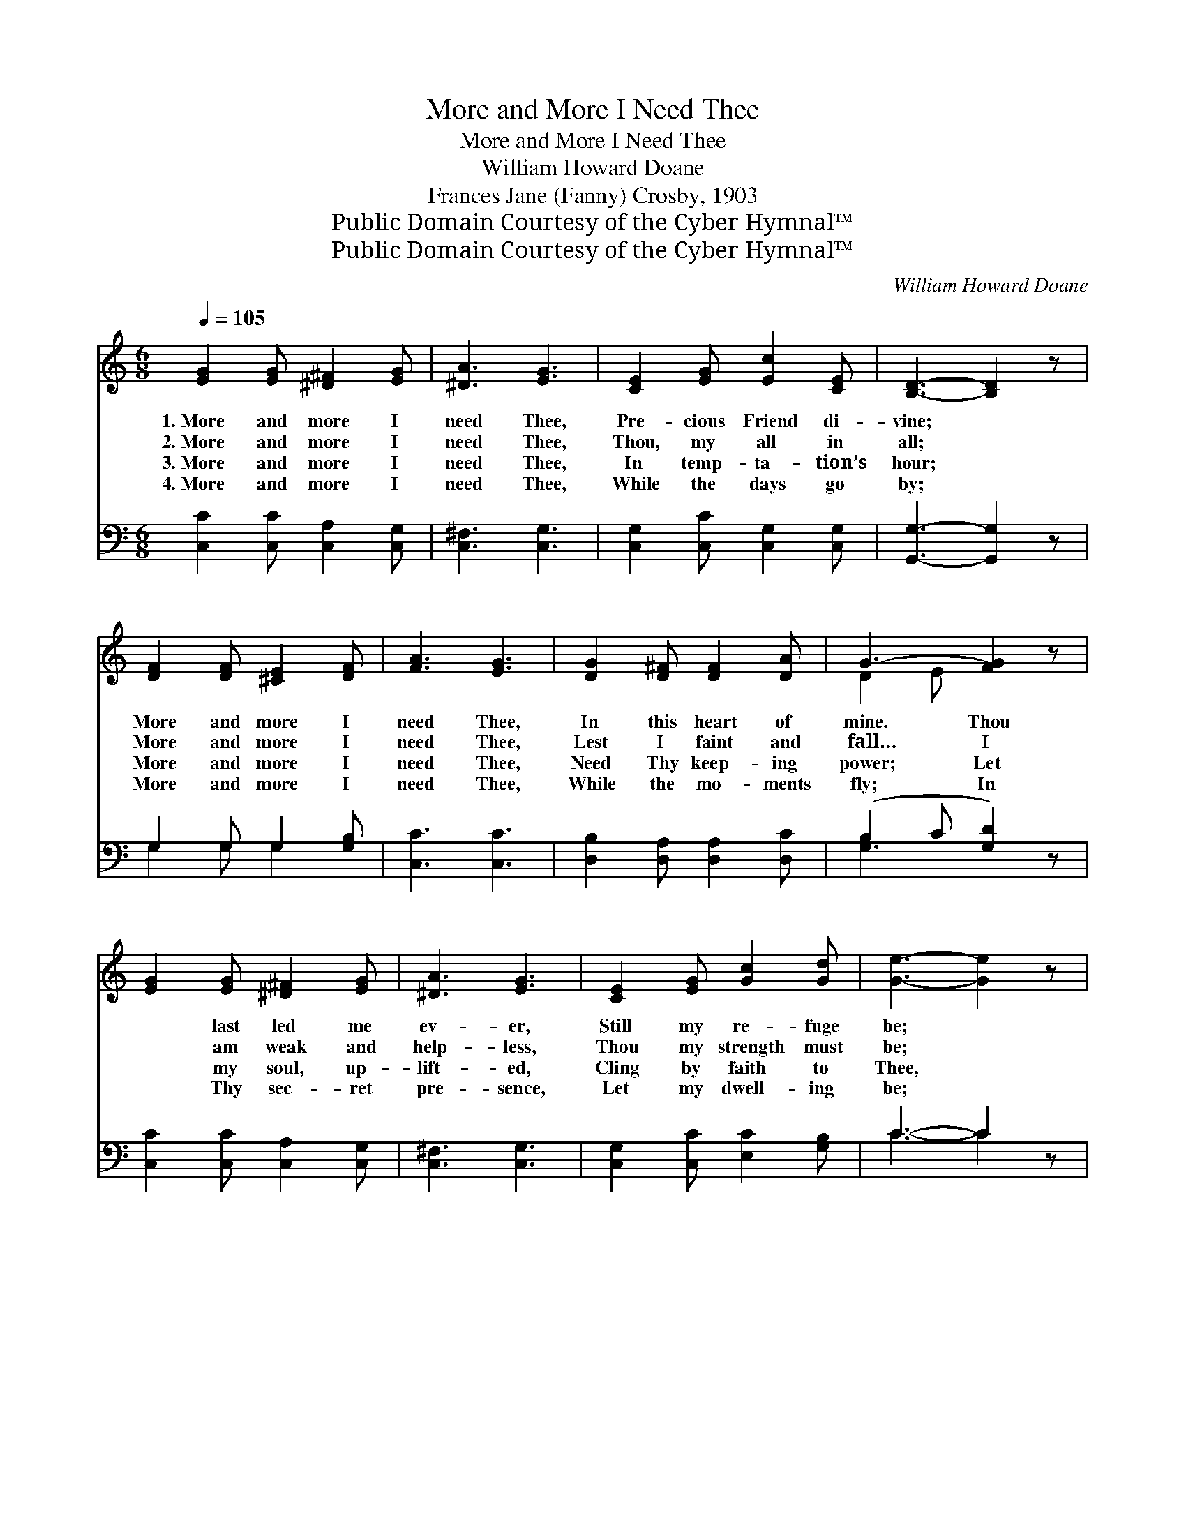 X:1
T:More and More I Need Thee
T:More and More I Need Thee
T:William Howard Doane
T:Frances Jane (Fanny) Crosby, 1903
T:Public Domain Courtesy of the Cyber Hymnal™
T:Public Domain Courtesy of the Cyber Hymnal™
C:William Howard Doane
Z:Public Domain
Z:Courtesy of the Cyber Hymnal™
%%score ( 1 2 ) ( 3 4 )
L:1/8
Q:1/4=105
M:6/8
K:C
V:1 treble 
V:2 treble 
V:3 bass 
V:4 bass 
V:1
 [EG]2 [EG] [^D^F]2 [EG] | [^DA]3 [EG]3 | [CE]2 [EG] [Ec]2 [CE] | [B,D]3- [B,D]2 z | %4
w: 1.~More and more I|need Thee,|Pre- cious Friend di-|vine; *|
w: 2.~More and more I|need Thee,|Thou, my all in|all; *|
w: 3.~More and more I|need Thee,|In temp- ta- tion’s|hour; *|
w: 4.~More and more I|need Thee,|While the days go|by; *|
 [DF]2 [DF] [^CE]2 [DF] | [FA]3 [EG]3 | [DG]2 [D^F] [DF]2 [DA] | G3- [FG]2 z | %8
w: More and more I|need Thee,|In this heart of|mine. Thou|
w: More and more I|need Thee,|Lest I faint and|fall… I|
w: More and more I|need Thee,|Need Thy keep- ing|power; Let|
w: More and more I|need Thee,|While the mo- ments|fly; In|
 [EG]2 [EG] [^D^F]2 [EG] | [^DA]3 [EG]3 | [CE]2 [EG] [Gc]2 [Gd] | [Ge]3- [Ge]2 z | %12
w: * last led me|ev- er,|Still my re- fuge|be; *|
w: * am weak and|help- less,|Thou my strength must|be; *|
w: * my soul, up-|lift- ed,|Cling by faith to|Thee, *|
w: * Thy sec- ret|pre- sence,|Let my dwell- ing|be; *|
 [Fd]2 [Fc] [Fc]2 [FA] | [EG]3 [CE]2 [EG] | [Gc]3 [FB]3 | [Ec]3- [Ec]2 z || %16
w: Sav- ior, lov- ing|Sav- ior, A-|bide with|me. *|
w: Sav- ior, lov- ing|Sav- ior, A-|bide with|me. *|
w: Sav- ior, lov- ing|Sav- ior, A-|bide with|me. *|
w: Sav- ior, lov- ing|Sav- ior, A-|bide with|me. *|
"^Refrain" [FB]3- [FB]2 [FB] | [Ec]3- [Ec]2 [Ec] | [Fd]2 [Fd] [Ec]2 [Fd] | [Ge]3 [Ec]3 | %20
w: ||||
w: More * and|more, * I|need Thee, oh, I|need Thee;|
w: ||||
w: ||||
 [Fd]2 [Fc] [Fc]2 [FA] | [EG]3 [CE]2 [EG] | [Gc]3 [FB]3 | [Ec]3- [Ec]2 z |] %24
w: ||||
w: Sav- ior, lov- ing|Sav- ior, A-|bide with|me. *|
w: ||||
w: ||||
V:2
 x6 | x6 | x6 | x6 | x6 | x6 | x6 | D2 E x3 | x6 | x6 | x6 | x6 | x6 | x6 | x6 | x6 || x6 | x6 | %18
 x6 | x6 | x6 | x6 | x6 | x6 |] %24
V:3
 [C,C]2 [C,C] [C,A,]2 [C,G,] | [C,^F,]3 [C,G,]3 | [C,G,]2 [C,C] [C,G,]2 [C,G,] | %3
w: ~ ~ ~ ~|~ ~|~ ~ ~ ~|
 [G,,G,]3- [G,,G,]2 z | G,2 G, G,2 [G,B,] | [C,C]3 [C,C]3 | [D,B,]2 [D,A,] [D,A,]2 [D,C] | %7
w: ~ *|~ ~ ~ ~|~ ~|~ ~ ~ ~|
 (B,2 C [G,D]2) z | [C,C]2 [C,C] [C,A,]2 [C,G,] | [C,^F,]3 [C,G,]3 | [C,G,]2 [C,C] [E,C]2 [G,B,] | %11
w: ~ * *|~ ~ ~ ~|~ ~|~ ~ ~ ~|
 C3- C2 z | [F,A,]2 [F,A,] [F,A,]2 [F,C] | [C,C]3 [C,G,]2 [C,C] | [G,E]3 [G,,D]3 | %15
w: ~ *|~ ~ ~ ~|~ ~ ~|~ ~|
 [C,C]3- [C,C]2 z || [G,D]2 [G,D] [G,D]2 [G,D] | [C,C]2 [C,G,] [C,G,]2 [C,G,] | %18
w: ~ *|More and more, yes,|more and more, *|
 [G,B,]2 [G,B,] G,2 [G,B,] | [C,C]3 [C,G,]3 | [F,A,]2 [F,A,] [F,A,]2 [F,C] | [C,C]3 [C,G,]2 [C,C] | %22
w: ||||
 [G,E]3 [G,,D]3 | [C,C]3- [C,C]2 z |] %24
w: ||
V:4
 x6 | x6 | x6 | x6 | G,2 G, G,2 x | x6 | x6 | G,3- x3 | x6 | x6 | x6 | C3- C2 x | x6 | x6 | x6 | %15
 x6 || x6 | x6 | x3 G,2 x | x6 | x6 | x6 | x6 | x6 |] %24


